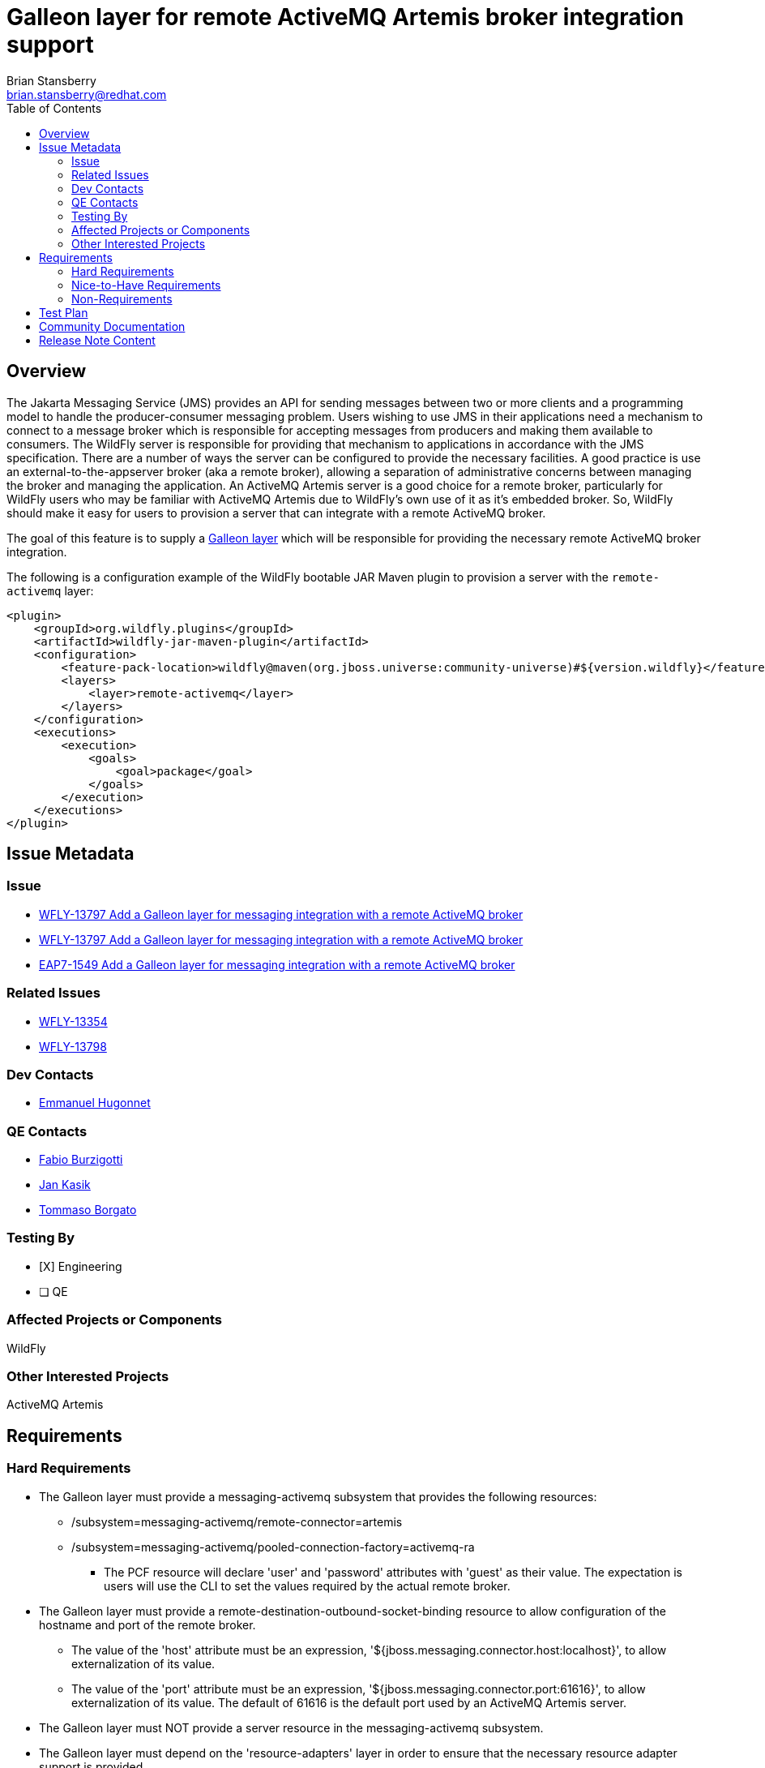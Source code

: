 = Galleon layer for remote ActiveMQ Artemis broker integration support
:author:            Brian Stansberry
:email:             brian.stansberry@redhat.com
:toc:               left
:icons:             font
:idprefix:
:idseparator:       -

== Overview

The Jakarta Messaging Service (JMS) provides an API for sending messages between two or more clients and a programming model to handle the producer-consumer messaging problem.
Users wishing to use JMS in their applications need a mechanism to connect to a message broker which is responsible for accepting messages from producers and making them available
to consumers. The WildFly server is responsible for providing that mechanism to applications in accordance with the JMS specification. There are a number of ways the server
can be configured to provide the necessary facilities. A good practice is use an external-to-the-appserver broker (aka a remote broker), allowing a separation of administrative concerns between
managing the broker and managing the application. An ActiveMQ Artemis server is a good choice for a remote broker, particularly for WildFly users who may be familiar with
ActiveMQ Artemis due to WildFly's own use of it as it's embedded broker. So, WildFly should make it easy for users to provision a server that can integrate with a remote ActiveMQ broker.

The goal of this feature is to supply a https://docs.wildfly.org/galleon/#_layers[Galleon layer] which will be responsible for providing the necessary remote ActiveMQ broker integration.

The following is a configuration example of the WildFly bootable JAR Maven plugin to provision a server with the `remote-activemq` layer:

[source,xml]
----
<plugin>
    <groupId>org.wildfly.plugins</groupId>
    <artifactId>wildfly-jar-maven-plugin</artifactId>
    <configuration>
        <feature-pack-location>wildfly@maven(org.jboss.universe:community-universe)#${version.wildfly}</feature-pack-location>
        <layers>
            <layer>remote-activemq</layer>
        </layers>
    </configuration>
    <executions>
        <execution>
            <goals>
                <goal>package</goal>
            </goals>
        </execution>
    </executions>
</plugin>
----

== Issue Metadata

=== Issue

* https://issues.jboss.org/browse/WFLY-13797[WFLY-13797 Add a Galleon layer for messaging integration with a remote ActiveMQ broker]
* https://issues.jboss.org/browse/WFLY-13771[WFLY-13797 Add a Galleon layer for messaging integration with a remote ActiveMQ broker]
* https://issues.redhat.com/browse/EAP7-1549[EAP7-1549 Add a Galleon layer for messaging integration with a remote ActiveMQ broker]

=== Related Issues

* https://issues.jboss.org/browse/WFLY-13354[WFLY-13354]
* https://issues.jboss.org/browse/WFLY-13798[WFLY-13798]

=== Dev Contacts

* mailto:ehugonne@redhat.com[Emmanuel Hugonnet]

=== QE Contacts

* mailto:fburzigo@redhat.com[Fabio Burzigotti]
* mailto:jkasik@redhat.com[Jan Kasik]
* mailto:tborgato@redhat.com[Tommaso Borgato] 

=== Testing By

* [X] Engineering

* [ ] QE

=== Affected Projects or Components

WildFly

=== Other Interested Projects

ActiveMQ Artemis

== Requirements

=== Hard Requirements

* The Galleon layer must provide a messaging-activemq subsystem that provides the following resources:
** /subsystem=messaging-activemq/remote-connector=artemis
** /subsystem=messaging-activemq/pooled-connection-factory=activemq-ra
*** The PCF resource will declare 'user' and 'password' attributes with 'guest' as their value. The expectation is users will use the CLI to set the values required by the actual remote broker.
* The Galleon layer must provide a remote-destination-outbound-socket-binding resource to allow configuration of the hostname and port of the remote broker.
** The value of the 'host' attribute must be an expression, '${jboss.messaging.connector.host:localhost}', to allow externalization of its value. 
** The value of the 'port' attribute must be an expression, '${jboss.messaging.connector.port:61616}', to allow externalization of its value. The default of 61616 is the default port used by an ActiveMQ Artemis server.
* The Galleon layer must NOT provide a server resource in the messaging-activemq subsystem.
* The Galleon layer must depend on the 'resource-adapters' layer in order to ensure that the necessary resource adapter support is provided.
* The Galleon layer must configure the 'jms-connection-factory' attribute of the '/subsystem=ee/service=default-bindings' resource to use the 'java:jboss/DefaultJMSConnectionFactory' JNDI binding provided by the pooled-connection-factory=activemq-ra resource.

=== Nice-to-Have Requirements

N/A

=== Non-Requirements

* The remote-activemq layer does not expose a management interface nor does it accept incoming connections. That means it doesn't need to depend on any security subsystems.
* The messaging-activemq subsystem depends on modules that provide libraries needed to run ActiveMQ Artemis as an embedded broker. These same libraries are used to handle connecting to a remote broker. It is not a requirement of this issue to eliminate dependencies on libraries unrelated to the remote-broker use case, although it is acceptable to do so if possible.

== Test Plan

The test coverage of the Galleon layer added by this proposal is divided in three main groups:

. Testing the Galleon layer provisioning. This testing is done by https://github.com/wildfly/wildfly/blob/master/testsuite/layers/src/test/java/org/jboss/as/test/layers/LayersTestCase.java[LayersTestCase]. The testsuite will be modified to add a new server provisioned with this layer in isolation and with this layer combined with all the layers. For each kind of provisioning, this test does the following:

.. Verifies the provisioned modules are the expected ones.
.. Verifies the provisioned server starts successfully.

. Execution of existing WildFly tests related to interaction with a remote broker. Reuse the existing tests available in the WildFly test suite, which are directly testing this layer's functionalities, and execute them on a server installation provisioned with this layer.

. Execution of existing WildFly tests related to interaction with a messaging broker, where the purpose of the test is not to test embedded broker functionality. Most such tests do assume an embedded broker, as WildFly's standard configuration historical includes one. For these we will reuse the existing tests available in the WildFly test suite, but adapted to run with a remote broker configuration, and execute them on a server installation provisioned with this layer.

Note that some of the coverage in the 3rd category of tests will be delivered as part of this feature but will require other features, e.g. Galleon layers for EJB (WFLY-13354). Tests of EJB interaction with a broker require both an EJB layer and a broker layer.

== Community Documentation

Community documentation plan is adding the layer to https://docs.wildfly.org/20/Admin_Guide.html#wildfly-galleon-layers[WildFly Galleon layers] in the section it belongs to.

== Release Note Content

A Galleon layer to provide support for Jakarta Messaging Service (JMS) integration with a remote ActiveMQ Artemis broker.
